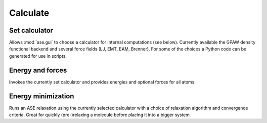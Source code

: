 =========
Calculate
=========


Set calculator
--------------

Allows :mod:`ase.gui` to choose a calculator for internal computations (see
below). Currently available the GPAW density functional backend and 
several force fields (LJ, EMT, EAM, Brenner). 
For some of the choices a Python code can be generated for use in scripts.


Energy and forces
-----------------

Invokes the currently set calculator and provides energies and
optional forces for all atoms.


Energy minimization
-------------------

Runs an ASE relaxation using the currently selected calculator with a
choice of relaxation algorithm and convergence criteria. Great for
quickly (pre-)relaxing a molecule before placing it into a bigger
system.

